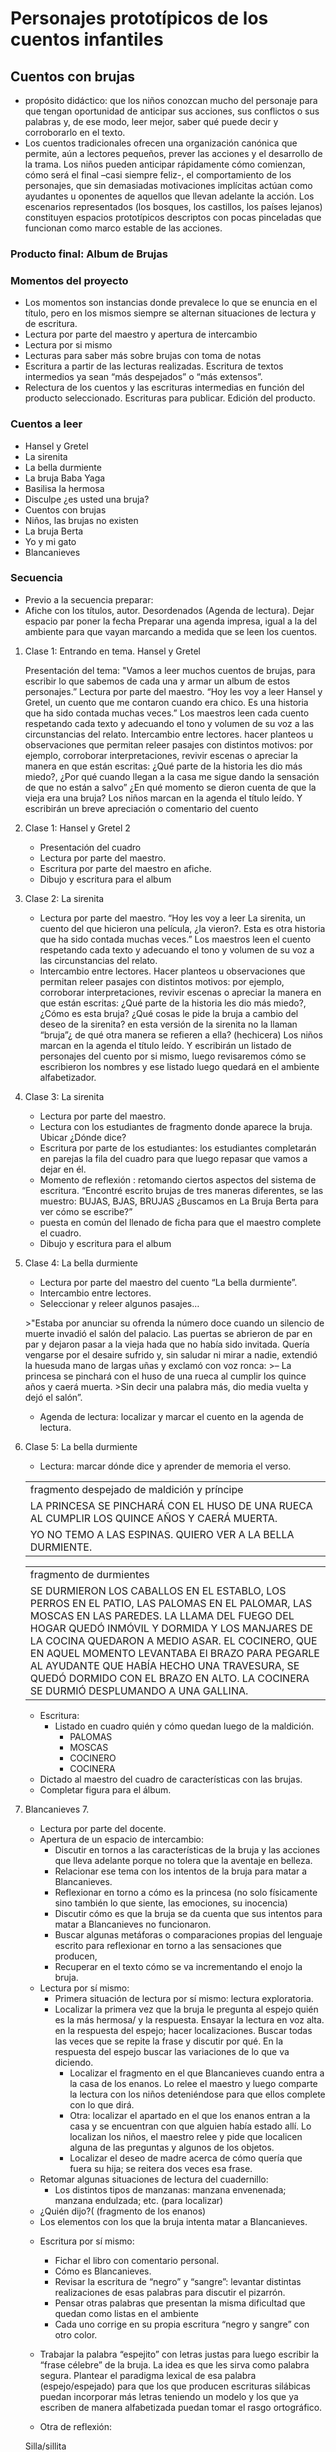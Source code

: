 * Personajes prototípicos de los cuentos infantiles

** Cuentos con brujas

- propósito didáctico: que los niños conozcan mucho del personaje para que tengan oportunidad de anticipar sus acciones, sus conflictos o sus palabras y, de ese modo, leer mejor, saber qué puede decir y corroborarlo en el texto.
- Los cuentos tradicionales ofrecen una organización canónica que permite, aún a lectores pequeños, prever las acciones y el desarrollo de la trama. Los niños pueden anticipar rápidamente cómo comienzan, cómo será el final –casi siempre feliz-, el comportamiento de los personajes, que sin demasiadas motivaciones implícitas actúan como ayudantes u oponentes de aquellos que llevan adelante la acción. Los escenarios representados (los bosques, los castillos, los países lejanos) constituyen espacios prototípicos descriptos con pocas pinceladas que funcionan como marco estable de las acciones.

*** Producto final: Album de Brujas

*** Momentos del proyecto
- Los momentos son instancias donde prevalece lo que se enuncia en el título, pero en los mismos siempre se alternan situaciones de lectura y de escritura.
- Lectura por parte del maestro y apertura de intercambio
- Lectura por si mismo
- Lecturas para saber más sobre brujas con toma de notas
- Escritura a partir de las lecturas realizadas. Escritura de textos intermedios ya sean “más despejados” o “más extensos”.
- Relectura de los cuentos y las escrituras intermedias en función del producto seleccionado. Escrituras para publicar. Edición del producto.

*** Cuentos a leer
- Hansel y Gretel
- La sirenita
- La bella durmiente
- La bruja Baba Yaga
- Basilisa la hermosa
- Disculpe ¿es usted una bruja?
- Cuentos con brujas
- Niños, las brujas no existen
- La bruja Berta
- Yo y mi gato
- Blancanieves



*** Secuencia
- Previo a la secuencia preparar:
- Afiche con los títulos, autor. Desordenados (Agenda de lectura). Dejar espacio par poner la fecha Preparar una agenda impresa, igual a la del ambiente para que vayan marcando a medida que se leen los cuentos.

**** Clase 1: Entrando en tema. Hansel y Gretel
Presentación del tema: "Vamos a leer muchos cuentos de brujas, para escribir lo que sabemos de cada una y armar un album de estos personajes.”
Lectura por parte del maestro. “Hoy les voy a leer Hansel y Gretel, un cuento que me contaron cuando era chico. Es una historia que ha sido contada muchas veces.” Los maestros leen cada cuento respetando cada texto y adecuando el tono y volumen de su voz a las circunstancias del relato.
Intercambio entre lectores. hacer planteos u observaciones que permitan releer pasajes con distintos motivos: por ejemplo, corroborar interpretaciones, revivir escenas o apreciar la manera en que están escritas: ¿Qué parte de la historia les dio más miedo?, ¿Por qué cuando llegan a la casa me sigue dando la sensación de que no están a salvo” ¿En qué momento se dieron cuenta de que la vieja era una bruja?
Los niños marcan en la agenda el título leído. Y escribirán un breve apreciación o comentario del cuento
**** Clase 1: Hansel y Gretel 2
- Presentación del cuadro
- Lectura por parte del maestro.
- Escritura por parte del maestro en afiche.
- Dibujo y escritura para el album

**** Clase 2: La sirenita
- Lectura por parte del maestro. “Hoy les voy a leer La sirenita, un cuento del que hicieron una película, ¿la vieron?. Esta es otra historia que ha sido contada muchas veces.” 
  Los maestros leen el cuento respetando cada texto y adecuando el tono y volumen de su voz a las circunstancias del relato.
- Intercambio entre lectores. Hacer planteos u observaciones que permitan releer pasajes con distintos motivos: por ejemplo, corroborar interpretaciones, revivir escenas o apreciar la manera en que están escritas: ¿Qué parte de la historia les dio más miedo?, ¿Cómo es esta bruja? ¿Qué cosas le pide la bruja a cambio del deseo de la sirenita? en esta versión de la sirenita no la llaman “bruja”¿ de qué otra manera se refieren a ella? (hechicera)
 Los niños marcan en la agenda el título leído. Y escribirán un listado de personajes del cuento por si mismo, luego revisaremos cómo se escribieron los nombres y ese listado luego quedará en el ambiente alfabetizador.

**** Clase 3: La sirenita
- Lectura por parte del maestro.
- Lectura con los estudiantes de fragmento donde aparece la bruja. Ubicar ¿Dónde dice?
- Escritura por parte de los estudiantes: los estudiantes completarán en parejas la fila del cuadro para que luego repasar que vamos a dejar en él.
- Momento de reflexión : retomando ciertos aspectos del sistema de escritura.
 “Encontré escrito brujas de tres maneras diferentes, se las muestro: BUJAS, BJAS, BRUJAS
 ¿Buscamos en La Bruja Berta para ver cómo se escribe?”
- puesta en común del llenado de ficha para que el maestro complete el cuadro.
- Dibujo y escritura para el album

**** Clase 4: La bella durmiente
- Lectura por parte del maestro del cuento “La bella durmiente”.
- Intercambio entre lectores. 
- Seleccionar y releer algunos pasajes… 

>"Estaba por anunciar su ofrenda la número doce cuando un silencio de muerte invadió el salón del palacio. Las puertas se abrieron de par en par y dejaron pasar a la vieja hada que no había sido invitada. Quería vengarse por el desaire sufrido y, sin saludar ni mirar a nadie, extendió la huesuda mano de largas uñas y exclamó con voz ronca:
>– La princesa se pinchará con el huso de una rueca al cumplir los quince años y caerá muerta.
>Sin decir una palabra más, dio media vuelta y dejó el salón”.

- Agenda de lectura: localizar y marcar el cuento en la agenda de lectura.

**** Clase 5: La bella durmiente

- Lectura: marcar dónde dice y aprender de memoria el verso.

|fragmento despejado de maldición y príncipe|
|LA PRINCESA SE PINCHARÁ CON EL HUSO DE UNA RUECA AL CUMPLIR LOS QUINCE AÑOS Y CAERÁ MUERTA.|
|YO NO TEMO A LAS ESPINAS. QUIERO VER A LA BELLA DURMIENTE.|

|fragmento de durmientes|
|SE DURMIERON LOS CABALLOS EN EL ESTABLO, LOS PERROS EN EL PATIO, LAS PALOMAS EN EL PALOMAR, LAS MOSCAS EN LAS PAREDES. LA LLAMA DEL FUEGO DEL HOGAR QUEDÓ INMÓVIL Y DORMIDA Y LOS MANJARES DE LA COCINA QUEDARON A MEDIO ASAR. EL COCINERO, QUE EN AQUEL MOMENTO LEVANTABA El BRAZO PARA PEGARLE AL AYUDANTE QUE HABÍA HECHO UNA TRAVESURA, SE QUEDÓ DORMIDO CON EL BRAZO EN ALTO. LA COCINERA SE DURMIÓ DESPLUMANDO A UNA GALLINA.|

- Escritura:
  - Listado en cuadro quién y cómo quedan luego de la maldición.
    - PALOMAS
    - MOSCAS
    - COCINERO
    - COCINERA
- Dictado al maestro del cuadro de características con las brujas.
- Completar figura para el álbum.




**** Blancanieves 7.

- Lectura por parte del docente.
- Apertura de un espacio de intercambio:
  - Discutir en tornos a las características  de  la bruja y las acciones que lleva adelante porque no tolera que la aventaje en belleza.
  - Relacionar ese tema con los intentos de la bruja para matar a Blancanieves.
  - Reflexionar en torno a cómo es la princesa (no solo físicamente sino también lo que siente, las emociones, su inocencia)
  - Discutir cómo es que la bruja se da cuenta que sus intentos para matar a Blancanieves no funcionaron. 
  - Buscar algunas metáforas o comparaciones  propias del lenguaje escrito para reflexionar en torno a las sensaciones que producen,
  - Recuperar en el texto cómo se va incrementando el enojo la bruja.

- Lectura por sí mismo:
 - Primera situación de lectura por sí mismo: lectura exploratoria.
 - Localizar la primera vez que la bruja le pregunta al espejo quién es la más hermosa/ y la respuesta. Ensayar la lectura en voz alta.  en la respuesta del espejo;  hacer localizaciones. Buscar todas las veces que se repite la frase y discutir por qué. En la respuesta del espejo buscar las variaciones de lo que va diciendo. 
  - Localizar el fragmento en el que Blancanieves cuando entra a la casa de los enanos. Lo relee el maestro y luego comparte la lectura con los niños deteniéndose para que ellos complete con lo que dirá.  
  - Otra: localizar el apartado en el que los enanos entran a la casa y se encuentran con que alguien había estado allí. Lo localizan los niños, el maestro relee y pide que localicen alguna de las preguntas y algunos de los objetos.   
  - Localizar el deseo de madre acerca de cómo quería que fuera su hija; se reitera dos veces esa frase.
- Retomar algunas  situaciones de lectura del cuadernillo:
  - Los distintos tipos de manzanas: manzana envenenada; manzana endulzada;  etc. (para localizar)
- ¿Quién dijo?( (fragmento de los enanos)
- Los elementos con los que la bruja intenta matar a Blancanieves.


- Escritura por sí mismo:
  - Fichar el libro con comentario personal.
  - Cómo es Blancanieves.
  - Revisar la escritura de “negro” y “sangre”: levantar distintas realizaciones de esas palabras para discutir el pizarrón. 
  - Pensar otras palabras que presentan la misma dificultad que quedan como listas en el ambiente
  - Cada uno corrige en su propia escritura “negro y sangre” con otro color. 

- Trabajar la palabra “espejito” con letras justas para luego escribir la “frase célebre” de la bruja. La idea es que les sirva como palabra segura. Plantear el paradigma lexical de esa palabra (espejo/espejado) para que los que producen escrituras silábicas puedan incorporar más letras teniendo un modelo y los que ya escriben de manera alfabetizada puedan tomar el rasgo ortográfico.

- Otra de reflexión:
Silla/sillita



- Escritura de episodio: episodio de la manzana
  - Relectura por parte del maestro del episodio para construir el plan de escritura.
  - Enojo de la bruja ante el fracaso de plan para matarla
  - Piensa y prepara un nuevo plan. Preparación de la manzana
  - Camino hacia la casa de los enanos
  - Encuentro y convencimiento de la bruja para que Blancanieves acepte la manzana.
  - Resultado del plan/muerte de Blancanieves

- Darle el siguiente pie:
- Dictado al maestro:
- Completamiento del cuadro.



* Bibliografía
